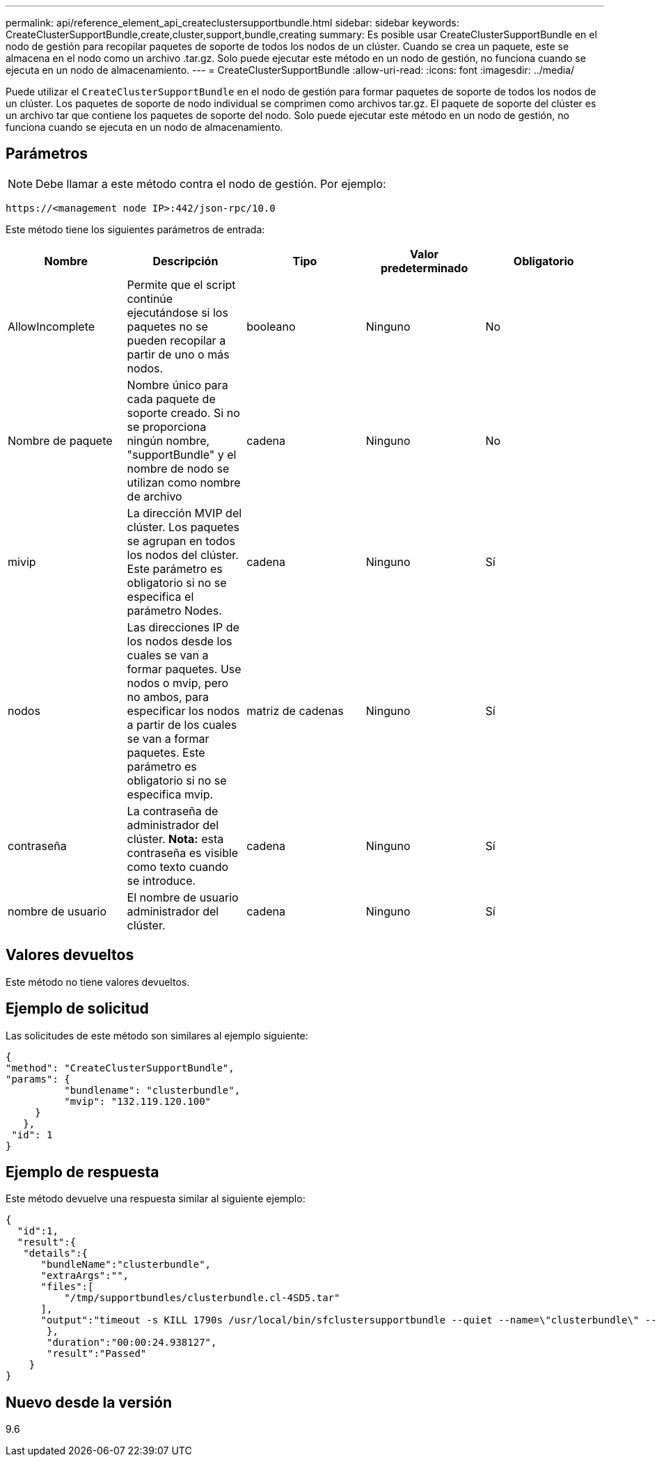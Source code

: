 ---
permalink: api/reference_element_api_createclustersupportbundle.html 
sidebar: sidebar 
keywords: CreateClusterSupportBundle,create,cluster,support,bundle,creating 
summary: Es posible usar CreateClusterSupportBundle en el nodo de gestión para recopilar paquetes de soporte de todos los nodos de un clúster. Cuando se crea un paquete, este se almacena en el nodo como un archivo .tar.gz. Solo puede ejecutar este método en un nodo de gestión, no funciona cuando se ejecuta en un nodo de almacenamiento. 
---
= CreateClusterSupportBundle
:allow-uri-read: 
:icons: font
:imagesdir: ../media/


[role="lead"]
Puede utilizar el `CreateClusterSupportBundle` en el nodo de gestión para formar paquetes de soporte de todos los nodos de un clúster. Los paquetes de soporte de nodo individual se comprimen como archivos tar.gz. El paquete de soporte del clúster es un archivo tar que contiene los paquetes de soporte del nodo. Solo puede ejecutar este método en un nodo de gestión, no funciona cuando se ejecuta en un nodo de almacenamiento.



== Parámetros


NOTE: Debe llamar a este método contra el nodo de gestión. Por ejemplo:

[listing]
----
https://<management node IP>:442/json-rpc/10.0
----
Este método tiene los siguientes parámetros de entrada:

|===
| Nombre | Descripción | Tipo | Valor predeterminado | Obligatorio 


 a| 
AllowIncomplete
 a| 
Permite que el script continúe ejecutándose si los paquetes no se pueden recopilar a partir de uno o más nodos.
 a| 
booleano
 a| 
Ninguno
 a| 
No



 a| 
Nombre de paquete
 a| 
Nombre único para cada paquete de soporte creado. Si no se proporciona ningún nombre, "supportBundle" y el nombre de nodo se utilizan como nombre de archivo
 a| 
cadena
 a| 
Ninguno
 a| 
No



 a| 
mivip
 a| 
La dirección MVIP del clúster. Los paquetes se agrupan en todos los nodos del clúster. Este parámetro es obligatorio si no se especifica el parámetro Nodes.
 a| 
cadena
 a| 
Ninguno
 a| 
Sí



 a| 
nodos
 a| 
Las direcciones IP de los nodos desde los cuales se van a formar paquetes. Use nodos o mvip, pero no ambos, para especificar los nodos a partir de los cuales se van a formar paquetes. Este parámetro es obligatorio si no se especifica mvip.
 a| 
matriz de cadenas
 a| 
Ninguno
 a| 
Sí



 a| 
contraseña
 a| 
La contraseña de administrador del clúster. *Nota:* esta contraseña es visible como texto cuando se introduce.
 a| 
cadena
 a| 
Ninguno
 a| 
Sí



 a| 
nombre de usuario
 a| 
El nombre de usuario administrador del clúster.
 a| 
cadena
 a| 
Ninguno
 a| 
Sí

|===


== Valores devueltos

Este método no tiene valores devueltos.



== Ejemplo de solicitud

Las solicitudes de este método son similares al ejemplo siguiente:

[listing]
----
{
"method": "CreateClusterSupportBundle",
"params": {
          "bundlename": "clusterbundle",
          "mvip": "132.119.120.100"
     }
   },
 "id": 1
}
----


== Ejemplo de respuesta

Este método devuelve una respuesta similar al siguiente ejemplo:

[listing]
----
{
  "id":1,
  "result":{
   "details":{
      "bundleName":"clusterbundle",
      "extraArgs":"",
      "files":[
          "/tmp/supportbundles/clusterbundle.cl-4SD5.tar"
      ],
      "output":"timeout -s KILL 1790s /usr/local/bin/sfclustersupportbundle --quiet --name=\"clusterbundle\" --target-directory=\"/tmp/solidfire-dtemp.MM7f0m\" --user=\"admin\" --pass=\"admin\" --mvip=132.119.120.100"
       },
       "duration":"00:00:24.938127",
       "result":"Passed"
    }
}
----


== Nuevo desde la versión

9.6
